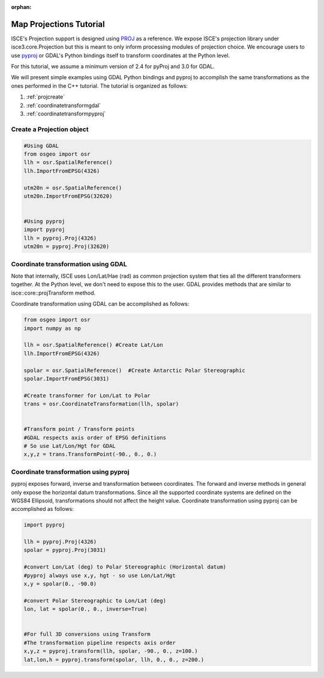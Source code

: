 :orphan:

.. title:: Projections Tutorial

Map Projections Tutorial
========================

ISCE's Projection support is designed using `PROJ <https://proj4.org>`_ as a reference.
We expose ISCE's projection library under isce3.core.Projection but this is meant to only inform
processing modules of projection choice. We encourage users to use
`pyproj <https://jswhit.github.io/pyproj/>`_ or GDAL's Python bindings itself
to transform coordinates at the Python level.

For this tutorial, we assume a minimum version of 2.4 for pyProj and 3.0 for GDAL.

We will present simple examples using GDAL Python bindings and pyproj to accomplish the same
transformations as the ones performed in the C++ tutorial. The tutorial is organized as follows:


1. :ref:`projcreate`
2. :ref:`coordinatetransformgdal`
3. :ref:`coordinatetransformpyproj`


.. _projcreate:

Create a Projection object
--------------------------


.. code-block:: python

   #Using GDAL
   from osgeo import osr
   llh = osr.SpatialReference()
   llh.ImportFromEPSG(4326)

   utm20n = osr.SpatialReference()
   utm20n.ImportFromEPSG(32620)


   #Using pyproj
   import pyproj
   llh = pyproj.Proj(4326)
   utm20n = pyproj.Proj(32620)

.. _coordinatetransformgdal:

Coordinate transformation using GDAL
------------------------------------

Note that internally, ISCE uses Lon/Lat/Hae (rad) as common projection system that ties all the different
transformers together. At the Python level, we don't need to expose this to the user. GDAL provides methods
that are similar to isce::core::projTransform method.


Coordinate transformation using GDAL can be accomplished as follows:

.. code-block:: python

   from osgeo import osr
   import numpy as np

   llh = osr.SpatialReference() #Create Lat/Lon
   llh.ImportFromEPSG(4326)

   spolar = osr.SpatialReference()  #Create Antarctic Polar Stereographic
   spolar.ImportFromEPSG(3031)

   #Create transformer for Lon/Lat to Polar
   trans = osr.CoordinateTransformation(llh, spolar)


   #Transform point / Transform points
   #GDAL respects axis order of EPSG definitions
   # So use Lat/Lon/Hgt for GDAL
   x,y,z = trans.TransformPoint(-90., 0., 0.)


.. _coordinatetransformpyproj:

Coordinate transformation using pyproj
--------------------------------------

pyproj exposes forward, inverse and transformation between coordinates. The forward and inverse methods in general
only expose the horizontal datum transformations. Since all the supported coordinate systems are defined on the
WGS84 Ellipsoid, transformations should not affect the height value. Coordinate transformation using pyproj
can be accomplished as follows:

.. code-block:: python

   import pyproj

   llh = pyproj.Proj(4326)
   spolar = pyproj.Proj(3031)

   #convert Lon/Lat (deg) to Polar Stereographic (Horizontal datum)
   #pyproj always use x,y, hgt - so use Lon/Lat/Hgt
   x,y = spolar(0., -90.0)

   #convert Polar Stereographic to Lon/Lat (deg)
   lon, lat = spolar(0., 0., inverse=True)


   #For full 3D conversions using Transform
   #The transformation pipeline respects axis order
   x,y,z = pyproj.transform(llh, spolar, -90., 0., z=100.)
   lat,lon,h = pyproj.transform(spolar, llh, 0., 0., z=200.)
